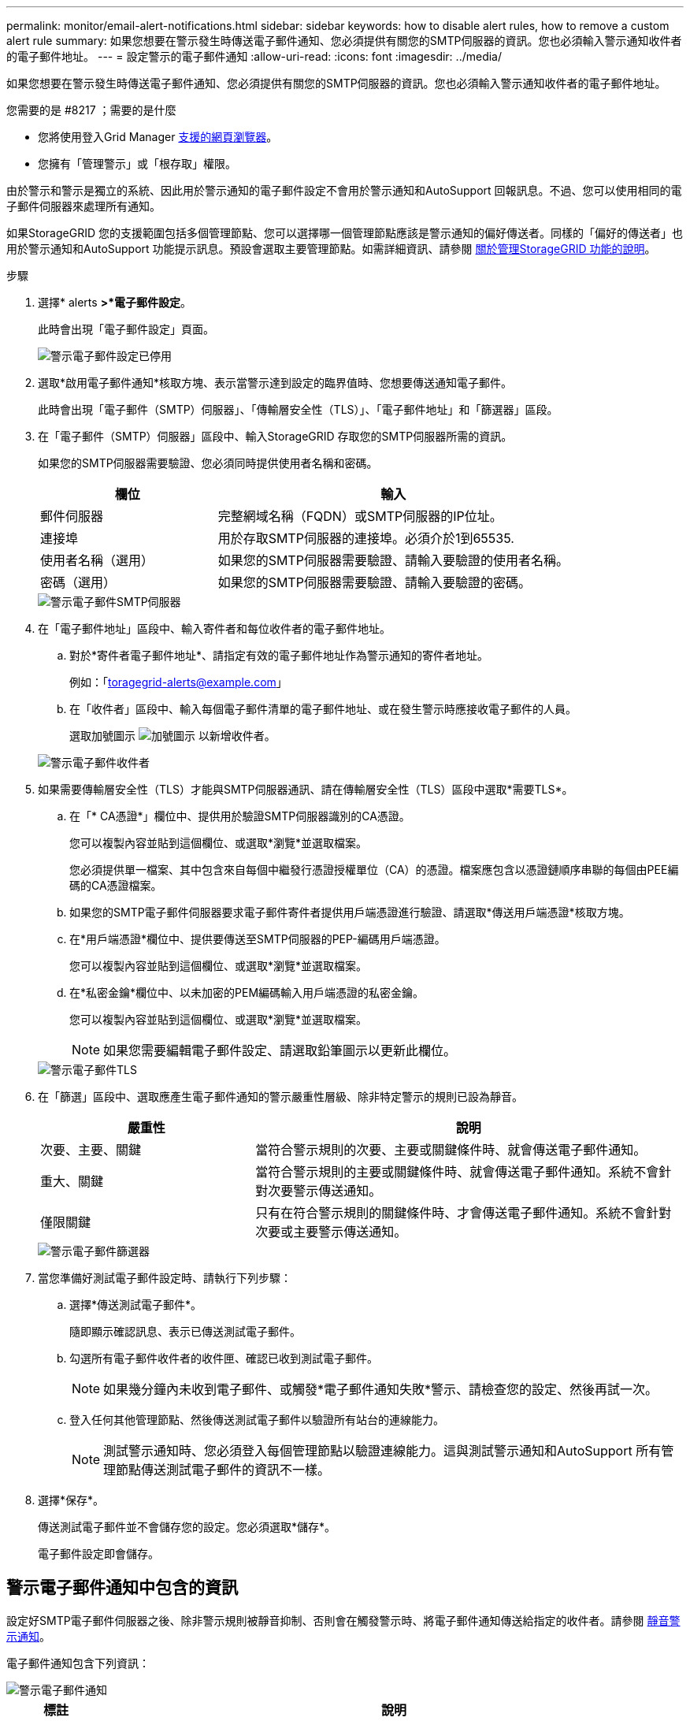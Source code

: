 ---
permalink: monitor/email-alert-notifications.html 
sidebar: sidebar 
keywords: how to disable alert rules, how to remove a custom alert rule 
summary: 如果您想要在警示發生時傳送電子郵件通知、您必須提供有關您的SMTP伺服器的資訊。您也必須輸入警示通知收件者的電子郵件地址。 
---
= 設定警示的電子郵件通知
:allow-uri-read: 
:icons: font
:imagesdir: ../media/


[role="lead"]
如果您想要在警示發生時傳送電子郵件通知、您必須提供有關您的SMTP伺服器的資訊。您也必須輸入警示通知收件者的電子郵件地址。

.您需要的是 #8217 ；需要的是什麼
* 您將使用登入Grid Manager xref:../admin/web-browser-requirements.adoc[支援的網頁瀏覽器]。
* 您擁有「管理警示」或「根存取」權限。


由於警示和警示是獨立的系統、因此用於警示通知的電子郵件設定不會用於警示通知和AutoSupport 回報訊息。不過、您可以使用相同的電子郵件伺服器來處理所有通知。

如果StorageGRID 您的支援範圍包括多個管理節點、您可以選擇哪一個管理節點應該是警示通知的偏好傳送者。同樣的「偏好的傳送者」也用於警示通知和AutoSupport 功能提示訊息。預設會選取主要管理節點。如需詳細資訊、請參閱 xref:../admin/index.adoc[關於管理StorageGRID 功能的說明]。

.步驟
. 選擇* alerts *>*電子郵件設定*。
+
此時會出現「電子郵件設定」頁面。

+
image::../media/alerts_email_setup_disabled.png[警示電子郵件設定已停用]

. 選取*啟用電子郵件通知*核取方塊、表示當警示達到設定的臨界值時、您想要傳送通知電子郵件。
+
此時會出現「電子郵件（SMTP）伺服器」、「傳輸層安全性（TLS）」、「電子郵件地址」和「篩選器」區段。

. 在「電子郵件（SMTP）伺服器」區段中、輸入StorageGRID 存取您的SMTP伺服器所需的資訊。
+
如果您的SMTP伺服器需要驗證、您必須同時提供使用者名稱和密碼。

+
[cols="1a,2a"]
|===
| 欄位 | 輸入 


 a| 
郵件伺服器
 a| 
完整網域名稱（FQDN）或SMTP伺服器的IP位址。



 a| 
連接埠
 a| 
用於存取SMTP伺服器的連接埠。必須介於1到65535.



 a| 
使用者名稱（選用）
 a| 
如果您的SMTP伺服器需要驗證、請輸入要驗證的使用者名稱。



 a| 
密碼（選用）
 a| 
如果您的SMTP伺服器需要驗證、請輸入要驗證的密碼。

|===
+
image::../media/alerts_email_smtp_server.png[警示電子郵件SMTP伺服器]

. 在「電子郵件地址」區段中、輸入寄件者和每位收件者的電子郵件地址。
+
.. 對於*寄件者電子郵件地址*、請指定有效的電子郵件地址作為警示通知的寄件者地址。
+
例如：「toragegrid-alerts@example.com」

.. 在「收件者」區段中、輸入每個電子郵件清單的電子郵件地址、或在發生警示時應接收電子郵件的人員。
+
選取加號圖示 image:../media/icon_plus_sign_black_on_white.gif["加號圖示"] 以新增收件者。



+
image::../media/alerts_email_recipients.png[警示電子郵件收件者]

. 如果需要傳輸層安全性（TLS）才能與SMTP伺服器通訊、請在傳輸層安全性（TLS）區段中選取*需要TLS*。
+
.. 在「* CA憑證*」欄位中、提供用於驗證SMTP伺服器識別的CA憑證。
+
您可以複製內容並貼到這個欄位、或選取*瀏覽*並選取檔案。

+
您必須提供單一檔案、其中包含來自每個中繼發行憑證授權單位（CA）的憑證。檔案應包含以憑證鏈順序串聯的每個由PEE編碼的CA憑證檔案。

.. 如果您的SMTP電子郵件伺服器要求電子郵件寄件者提供用戶端憑證進行驗證、請選取*傳送用戶端憑證*核取方塊。
.. 在*用戶端憑證*欄位中、提供要傳送至SMTP伺服器的PEP-編碼用戶端憑證。
+
您可以複製內容並貼到這個欄位、或選取*瀏覽*並選取檔案。

.. 在*私密金鑰*欄位中、以未加密的PEM編碼輸入用戶端憑證的私密金鑰。
+
您可以複製內容並貼到這個欄位、或選取*瀏覽*並選取檔案。

+

NOTE: 如果您需要編輯電子郵件設定、請選取鉛筆圖示以更新此欄位。

+
image::../media/alerts_email_tls.png[警示電子郵件TLS]



. 在「篩選」區段中、選取應產生電子郵件通知的警示嚴重性層級、除非特定警示的規則已設為靜音。
+
[cols="1a,2a"]
|===
| 嚴重性 | 說明 


 a| 
次要、主要、關鍵
 a| 
當符合警示規則的次要、主要或關鍵條件時、就會傳送電子郵件通知。



 a| 
重大、關鍵
 a| 
當符合警示規則的主要或關鍵條件時、就會傳送電子郵件通知。系統不會針對次要警示傳送通知。



 a| 
僅限關鍵
 a| 
只有在符合警示規則的關鍵條件時、才會傳送電子郵件通知。系統不會針對次要或主要警示傳送通知。

|===
+
image::../media/alerts_email_filters.png[警示電子郵件篩選器]

. 當您準備好測試電子郵件設定時、請執行下列步驟：
+
.. 選擇*傳送測試電子郵件*。
+
隨即顯示確認訊息、表示已傳送測試電子郵件。

.. 勾選所有電子郵件收件者的收件匣、確認已收到測試電子郵件。
+

NOTE: 如果幾分鐘內未收到電子郵件、或觸發*電子郵件通知失敗*警示、請檢查您的設定、然後再試一次。

.. 登入任何其他管理節點、然後傳送測試電子郵件以驗證所有站台的連線能力。
+

NOTE: 測試警示通知時、您必須登入每個管理節點以驗證連線能力。這與測試警示通知和AutoSupport 所有管理節點傳送測試電子郵件的資訊不一樣。



. 選擇*保存*。
+
傳送測試電子郵件並不會儲存您的設定。您必須選取*儲存*。

+
電子郵件設定即會儲存。





== 警示電子郵件通知中包含的資訊

設定好SMTP電子郵件伺服器之後、除非警示規則被靜音抑制、否則會在觸發警示時、將電子郵件通知傳送給指定的收件者。請參閱 xref:silencing-alert-notifications.adoc[靜音警示通知]。

電子郵件通知包含下列資訊：

image::../media/alerts_email_notification.png[警示電子郵件通知]

[cols="1a,6a"]
|===
| 標註 | 說明 


 a| 
1.
 a| 
警示名稱、後面接著此警示的作用中執行個體數目。



 a| 
2.
 a| 
警示的說明。



 a| 
3.
 a| 
警示的任何建議動作。



 a| 
4.
 a| 
每個警示作用中執行個體的詳細資料、包括受影響的節點和站台、警示嚴重性、觸發警示規則的UTC時間、以及受影響工作和服務的名稱。



 a| 
5.
 a| 
傳送通知的管理節點主機名稱。

|===


== 警示的分組方式

為了避免在觸發警示時傳送過多的電子郵件通知、StorageGRID 所以當同一通知中、我們會嘗試將多個警示分組。

請參閱下表、瞭解StorageGRID 有關如何在電子郵件通知中將多個警示分組的範例。

[cols="1a,1a"]
|===
| 行為 | 範例 


 a| 
每個警示通知僅適用於名稱相同的警示。如果同時觸發兩個名稱不同的警示、則會傳送兩個電子郵件通知。
 a| 
* 同時在兩個節點上觸發警示A。只會傳送一則通知。
* 警示A會在節點1上觸發、而警示B會同時在節點2上觸發。會傳送兩個通知、每個警示各一個。




 a| 
對於特定節點的特定警示、如果達到超過一個嚴重性的臨界值、則只會針對最嚴重的警示傳送通知。
 a| 
* 警示A會觸發、並達到次要、主要和關鍵警示臨界值。系統會針對嚴重警示傳送一則通知。




 a| 
第一次觸發警示時StorageGRID 、不知何時會先等待2分鐘再傳送通知。如果在此期間觸發其他名稱相同的警示、StorageGRID 則會將初始通知中的所有警示分組
 a| 
. 警示A會在節點1上於08:00觸發。不會傳送通知。
. 警示A會在節點2上於08：01觸發。不會傳送通知。
. 在08：02、系統會傳送通知、以報告這兩個警示執行個體。




 a| 
如果觸發另一個名稱相同的警示、StorageGRID 則在傳送新通知之前、將等候10分鐘。新通知會報告所有作用中的警示（目前尚未靜音的警示）、即使這些警示先前已報告。
 a| 
. 警示A會在節點1上於08:00觸發。通知將於08：02傳送。
. 警示A於08：05在節點2上觸發。第二個通知會在08：15（10分鐘後）傳送。兩個節點都會報告。




 a| 
如果有多個目前警示具有相同名稱、且其中一個警示已解決、則在警示已解決的節點上重新出現警示時、不會傳送新的通知。
 a| 
. 已針對節點1觸發警示A。系統會傳送通知。
. 已針對節點2觸發警示A。第二次通知即會傳送。
. 節點2的警示A已解決、但節點1的警示A仍為作用中狀態。
. 再次觸發節點2的警示A。由於節點1的警示仍在作用中、因此不會傳送新通知。




 a| 
在解決所有警示執行個體或將警示規則設為靜音之前、系統會每7天繼續傳送一次電子郵件通知。StorageGRID
 a| 
. 3月8日觸發節點1的警示A。系統會傳送通知。
. 警示A未解析或靜音。其他通知將於3月15日、3月22日、3月29日等時間傳送。


|===


== 疑難排解警示電子郵件通知

如果觸發*電子郵件通知失敗*警示、或您無法接收測試警示電子郵件通知、請依照下列步驟解決問題。

.您需要的是 #8217 ；需要的是什麼
* 您將使用登入Grid Manager xref:../admin/web-browser-requirements.adoc[支援的網頁瀏覽器]。
* 您擁有「管理警示」或「根存取」權限。


.步驟
. 驗證您的設定。
+
.. 選擇* alerts *>*電子郵件設定*。
.. 確認電子郵件（SMTP）伺服器設定正確。
.. 確認您已為收件者指定有效的電子郵件地址。


. 檢查垃圾郵件篩選器、確定電子郵件未傳送至垃圾郵件資料夾。
. 請要求您的電子郵件管理員確認寄件者地址的電子郵件未遭封鎖。
. 收集管理節點的記錄檔、然後聯絡技術支援部門。
+
技術支援人員可以使用記錄中的資訊來協助判斷發生問題的原因。例如、prometheus.log檔案在連線至您指定的伺服器時可能會顯示錯誤。

+
請參閱 xref:collecting-log-files-and-system-data.adoc[收集記錄檔和系統資料]。


